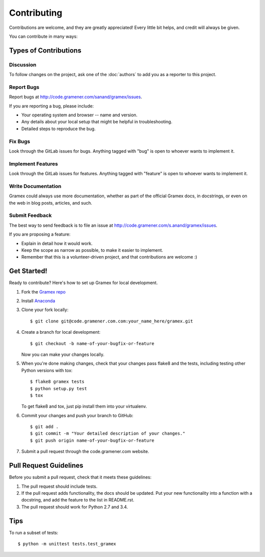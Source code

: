Contributing
============

Contributions are welcome, and they are greatly appreciated! Every
little bit helps, and credit will always be given.

You can contribute in many ways:

Types of Contributions
----------------------

Discussion
~~~~~~~~~~

To follow changes on the project, ask one of the :doc:`authors` to add you
as a reporter to this project.

Report Bugs
~~~~~~~~~~~

Report bugs at http://code.gramener.com/sanand/gramex/issues.

If you are reporting a bug, please include:

* Your operating system and browser -- name and version.
* Any details about your local setup that might be helpful in troubleshooting.
* Detailed steps to reproduce the bug.

Fix Bugs
~~~~~~~~

Look through the GitLab issues for bugs. Anything tagged with "bug"
is open to whoever wants to implement it.

Implement Features
~~~~~~~~~~~~~~~~~~

Look through the GitLab issues for features. Anything tagged with "feature"
is open to whoever wants to implement it.

Write Documentation
~~~~~~~~~~~~~~~~~~~

Gramex could always use more documentation, whether as part of the
official Gramex docs, in docstrings, or even on the web in blog posts,
articles, and such.

Submit Feedback
~~~~~~~~~~~~~~~

The best way to send feedback is to file an issue at
http://code.gramener.com/s.anand/gramex/issues.

If you are proposing a feature:

* Explain in detail how it would work.
* Keep the scope as narrow as possible, to make it easier to implement.
* Remember that this is a volunteer-driven project, and that contributions
  are welcome :)

Get Started!
------------

Ready to contribute? Here's how to set up Gramex for local development.

1. Fork the `Gramex repo <https://code.gramener.com/s.anand/gramex>`__
2. Install `Anaconda <http://continuum.io/downloads>`__
3. Clone your fork locally::

    $ git clone git@code.gramener.com.com:your_name_here/gramex.git

4. Create a branch for local development::

    $ git checkout -b name-of-your-bugfix-or-feature

   Now you can make your changes locally.

5. When you're done making changes, check that your changes pass flake8 and the tests, including testing other Python versions with tox::

    $ flake8 gramex tests
    $ python setup.py test
    $ tox

   To get flake8 and tox, just pip install them into your virtualenv.

6. Commit your changes and push your branch to GitHub::

    $ git add .
    $ git commit -m "Your detailed description of your changes."
    $ git push origin name-of-your-bugfix-or-feature

7. Submit a pull request through the code.gramener.com website.

Pull Request Guidelines
-----------------------

Before you submit a pull request, check that it meets these guidelines:

1. The pull request should include tests.
2. If the pull request adds functionality, the docs should be updated. Put
   your new functionality into a function with a docstring, and add the
   feature to the list in README.rst.
3. The pull request should work for Python 2.7 and 3.4.

Tips
----

To run a subset of tests::

    $ python -m unittest tests.test_gramex
